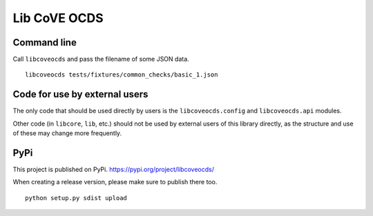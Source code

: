 Lib CoVE OCDS
=============

|PyPI Version| |Build Status| |Coverage Status| |Python Version|

Command line
------------

Call ``libcoveocds`` and pass the filename of some JSON data.

::

   libcoveocds tests/fixtures/common_checks/basic_1.json

Code for use by external users
------------------------------

The only code that should be used directly by users is the ``libcoveocds.config`` and ``libcoveocds.api`` modules.

Other code (in ``libcore``, ``lib``, etc.) should not be used by external users of this library directly, as the structure and use of these may change more frequently.

PyPi
----

This project is published on PyPi. https://pypi.org/project/libcoveocds/

When creating a release version, please make sure to publish there too. 

::

   python setup.py sdist upload

.. |PyPI Version| image:: https://img.shields.io/pypi/v/libcoveocds.svg
   :target: https://pypi.org/project/libcoveocds/
.. |Build Status| image:: https://secure.travis-ci.org/open-contracting/lib-cove-ocds.png
   :target: https://travis-ci.org/open-contracting/lib-cove-ocds
.. |Coverage Status| image:: https://coveralls.io/repos/github/open-contracting/lib-cove-ocds/badge.svg?branch=master
   :target: https://coveralls.io/github/open-contracting/lib-cove-ocds?branch=master
.. |Python Version| image:: https://img.shields.io/pypi/pyversions/libcoveocds.svg
   :target: https://pypi.org/project/libcoveocds/


